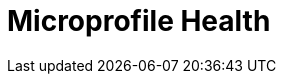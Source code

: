 // Do not edit directly!
// This file was generated by camel-quarkus-maven-plugin:update-extension-doc-page

= Microprofile Health
:cq-artifact-id: camel-quarkus-microprofile-health
:cq-artifact-id-base: microprofile-health
:cq-native-supported: true
:cq-status: Stable
:cq-deprecated: false
:cq-jvm-since: 0.3.0
:cq-native-since: 0.3.0
:cq-camel-part-name: microprofile-health
:cq-camel-part-title: Microprofile Health
:cq-camel-part-description: Bridging Eclipse MicroProfile Health with Camel health checks
:cq-extension-page-title: MicroProfile Health
